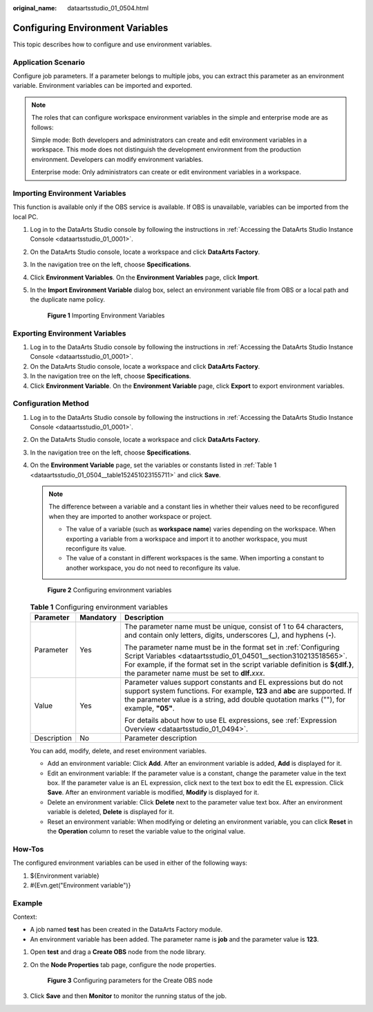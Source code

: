 :original_name: dataartsstudio_01_0504.html

.. _dataartsstudio_01_0504:

Configuring Environment Variables
=================================

This topic describes how to configure and use environment variables.

Application Scenario
--------------------

Configure job parameters. If a parameter belongs to multiple jobs, you can extract this parameter as an environment variable. Environment variables can be imported and exported.

.. note::

   The roles that can configure workspace environment variables in the simple and enterprise mode are as follows:

   Simple mode: Both developers and administrators can create and edit environment variables in a workspace. This mode does not distinguish the development environment from the production environment. Developers can modify environment variables.

   Enterprise mode: Only administrators can create or edit environment variables in a workspace.

Importing Environment Variables
-------------------------------

This function is available only if the OBS service is available. If OBS is unavailable, variables can be imported from the local PC.

#. Log in to the DataArts Studio console by following the instructions in :ref:`Accessing the DataArts Studio Instance Console <dataartsstudio_01_0001>`.

#. On the DataArts Studio console, locate a workspace and click **DataArts Factory**.

#. In the navigation tree on the left, choose **Specifications**.

#. Click **Environment Variables**. On the **Environment Variables** page, click **Import**.

#. In the **Import Environment Variable** dialog box, select an environment variable file from OBS or a local path and the duplicate name policy.


   .. figure:: /_static/images/en-us_image_0000002234075804.png
      :alt: **Figure 1** Importing Environment Variables

      **Figure 1** Importing Environment Variables

Exporting Environment Variables
-------------------------------

#. Log in to the DataArts Studio console by following the instructions in :ref:`Accessing the DataArts Studio Instance Console <dataartsstudio_01_0001>`.
#. On the DataArts Studio console, locate a workspace and click **DataArts Factory**.
#. In the navigation tree on the left, choose **Specifications**.
#. Click **Environment Variable**. On the **Environment Variable** page, click **Export** to export environment variables.

.. _dataartsstudio_01_0504__en-us_topic_0175328117_section7729152119279:

Configuration Method
--------------------

#. Log in to the DataArts Studio console by following the instructions in :ref:`Accessing the DataArts Studio Instance Console <dataartsstudio_01_0001>`.

#. On the DataArts Studio console, locate a workspace and click **DataArts Factory**.

#. In the navigation tree on the left, choose **Specifications**.

#. On the **Environment Variable** page, set the variables or constants listed in :ref:`Table 1 <dataartsstudio_01_0504__table152451023155711>` and click **Save**.

   .. note::

      The difference between a variable and a constant lies in whether their values need to be reconfigured when they are imported to another workspace or project.

      -  The value of a variable (such as **workspace name**) varies depending on the workspace. When exporting a variable from a workspace and import it to another workspace, you must reconfigure its value.
      -  The value of a constant in different workspaces is the same. When importing a constant to another workspace, you do not need to reconfigure its value.


   .. figure:: /_static/images/en-us_image_0000002234235624.png
      :alt: **Figure 2** Configuring environment variables

      **Figure 2** Configuring environment variables

   .. _dataartsstudio_01_0504__table152451023155711:

   .. table:: **Table 1** Configuring environment variables

      +-----------------------+-----------------------+-------------------------------------------------------------------------------------------------------------------------------------------------------------------------------------------------------------------------------------------------------------------------+
      | Parameter             | Mandatory             | Description                                                                                                                                                                                                                                                             |
      +=======================+=======================+=========================================================================================================================================================================================================================================================================+
      | Parameter             | Yes                   | The parameter name must be unique, consist of 1 to 64 characters, and contain only letters, digits, underscores (**\_**), and hyphens (**-**).                                                                                                                          |
      |                       |                       |                                                                                                                                                                                                                                                                         |
      |                       |                       | The parameter name must be in the format set in :ref:`Configuring Script Variables <dataartsstudio_01_04501__section310213518565>`. For example, if the format set in the script variable definition is **${dlf.}**, the parameter name must be set to **dlf.**\ *xxx*. |
      +-----------------------+-----------------------+-------------------------------------------------------------------------------------------------------------------------------------------------------------------------------------------------------------------------------------------------------------------------+
      | Value                 | Yes                   | Parameter values support constants and EL expressions but do not support system functions. For example, **123** and **abc** are supported. If the parameter value is a string, add double quotation marks (""), for example, **"05"**.                                  |
      |                       |                       |                                                                                                                                                                                                                                                                         |
      |                       |                       | For details about how to use EL expressions, see :ref:`Expression Overview <dataartsstudio_01_0494>`.                                                                                                                                                                   |
      +-----------------------+-----------------------+-------------------------------------------------------------------------------------------------------------------------------------------------------------------------------------------------------------------------------------------------------------------------+
      | Description           | No                    | Parameter description                                                                                                                                                                                                                                                   |
      +-----------------------+-----------------------+-------------------------------------------------------------------------------------------------------------------------------------------------------------------------------------------------------------------------------------------------------------------------+

   You can add, modify, delete, and reset environment variables.

   -  Add an environment variable: Click **Add**. After an environment variable is added, **Add** is displayed for it.
   -  Edit an environment variable: If the parameter value is a constant, change the parameter value in the text box. If the parameter value is an EL expression, click |image1| next to the text box to edit the EL expression. Click **Save**. After an environment variable is modified, **Modify** is displayed for it.
   -  Delete an environment variable: Click **Delete** next to the parameter value text box. After an environment variable is deleted, **Delete** is displayed for it.
   -  Reset an environment variable: When modifying or deleting an environment variable, you can click **Reset** in the **Operation** column to reset the variable value to the original value.

How-Tos
-------

The configured environment variables can be used in either of the following ways:

#. ${Environment variable}
#. #{Evn.get("Environment variable")}

Example
-------

Context:

-  A job named **test** has been created in the DataArts Factory module.
-  An environment variable has been added. The parameter name is **job** and the parameter value is **123**.

#. Open **test** and drag a **Create OBS** node from the node library.

#. On the **Node Properties** tab page, configure the node properties.


   .. figure:: /_static/images/en-us_image_0000002269114989.png
      :alt: **Figure 3** Configuring parameters for the Create OBS node

      **Figure 3** Configuring parameters for the Create OBS node

#. Click **Save** and then **Monitor** to monitor the running status of the job.

.. |image1| image:: /_static/images/en-us_image_0000002234075784.png
